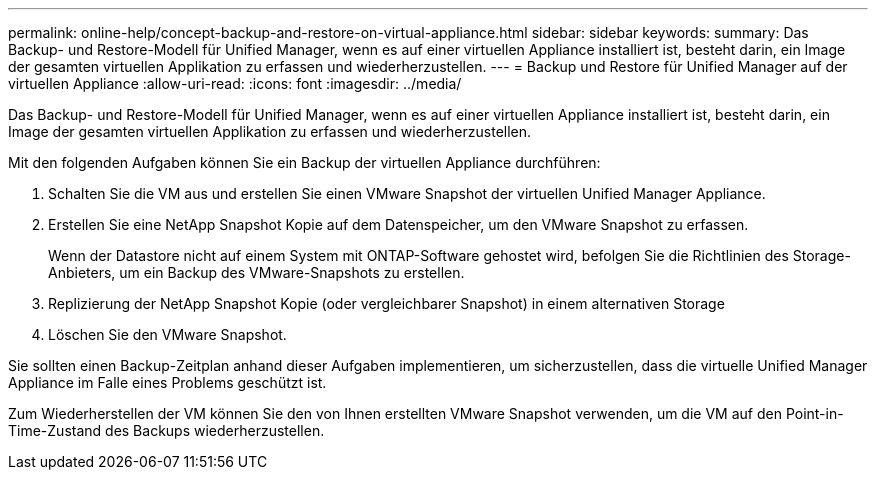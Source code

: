---
permalink: online-help/concept-backup-and-restore-on-virtual-appliance.html 
sidebar: sidebar 
keywords:  
summary: Das Backup- und Restore-Modell für Unified Manager, wenn es auf einer virtuellen Appliance installiert ist, besteht darin, ein Image der gesamten virtuellen Applikation zu erfassen und wiederherzustellen. 
---
= Backup und Restore für Unified Manager auf der virtuellen Appliance
:allow-uri-read: 
:icons: font
:imagesdir: ../media/


[role="lead"]
Das Backup- und Restore-Modell für Unified Manager, wenn es auf einer virtuellen Appliance installiert ist, besteht darin, ein Image der gesamten virtuellen Applikation zu erfassen und wiederherzustellen.

Mit den folgenden Aufgaben können Sie ein Backup der virtuellen Appliance durchführen:

. Schalten Sie die VM aus und erstellen Sie einen VMware Snapshot der virtuellen Unified Manager Appliance.
. Erstellen Sie eine NetApp Snapshot Kopie auf dem Datenspeicher, um den VMware Snapshot zu erfassen.
+
Wenn der Datastore nicht auf einem System mit ONTAP-Software gehostet wird, befolgen Sie die Richtlinien des Storage-Anbieters, um ein Backup des VMware-Snapshots zu erstellen.

. Replizierung der NetApp Snapshot Kopie (oder vergleichbarer Snapshot) in einem alternativen Storage
. Löschen Sie den VMware Snapshot.


Sie sollten einen Backup-Zeitplan anhand dieser Aufgaben implementieren, um sicherzustellen, dass die virtuelle Unified Manager Appliance im Falle eines Problems geschützt ist.

Zum Wiederherstellen der VM können Sie den von Ihnen erstellten VMware Snapshot verwenden, um die VM auf den Point-in-Time-Zustand des Backups wiederherzustellen.
